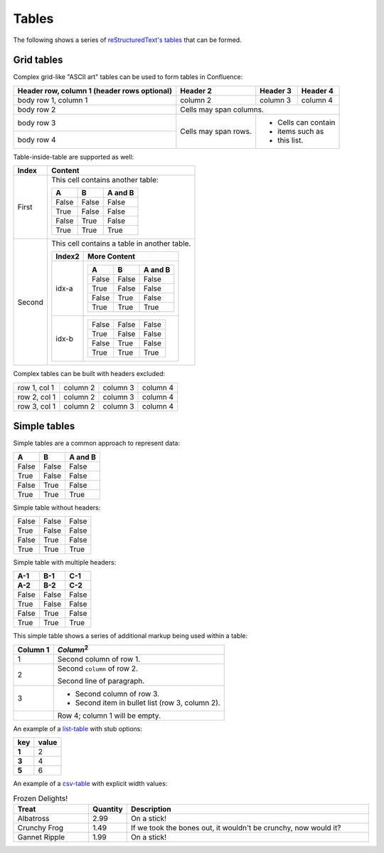 Tables
======

The following shows a series of `reStructuredText's tables`_ that can be formed.

Grid tables
-----------

Complex grid-like "ASCII art" tables can be used to form tables in Confluence:

+------------------------+------------+----------+----------+
| Header row, column 1   | Header 2   | Header 3 | Header 4 |
| (header rows optional) |            |          |          |
+========================+============+==========+==========+
| body row 1, column 1   | column 2   | column 3 | column 4 |
+------------------------+------------+----------+----------+
| body row 2             | Cells may span columns.          |
+------------------------+------------+----------+----------+
| body row 3             | Cells may  | - Cells can contain |
+------------------------+ span rows. | - items such as     |
| body row 4             |            | - this list.        |
+------------------------+------------+----------+----------+

Table-inside-table are supported as well:

+---------+--------------------------------------------------------------------+
| Index   | Content                                                            |
+=========+====================================================================+
| First   | This cell contains another table:                                  |
|         |                                                                    |
|         | =====  =====  =======                                              |
|         |   A      B    A and B                                              |
|         | =====  =====  =======                                              |
|         | False  False  False                                                |
|         | True   False  False                                                |
|         | False  True   False                                                |
|         | True   True   True                                                 |
|         | =====  =====  =======                                              |
+---------+--------------------------------------------------------------------+
| Second  | This cell contains a table in another table.                       |
|         |                                                                    |
|         | +---------+------------------------------------------------------+ |
|         | | Index2  | More Content                                         | |
|         | +=========+======================================================+ |
|         | | idx-a   | =====  =====  =======                                | |
|         | |         |   A      B    A and B                                | |
|         | |         | =====  =====  =======                                | |
|         | |         | False  False  False                                  | |
|         | |         | True   False  False                                  | |
|         | |         | False  True   False                                  | |
|         | |         | True   True   True                                   | |
|         | |         | =====  =====  =======                                | |
|         | +---------+------------------------------------------------------+ |
|         | | idx-b   | =====  =====  =======                                | |
|         | |         | False  False  False                                  | |
|         | |         | True   False  False                                  | |
|         | |         | False  True   False                                  | |
|         | |         | True   True   True                                   | |
|         | |         | =====  =====  =======                                | |
|         | +---------+------------------------------------------------------+ |
+---------+--------------------------------------------------------------------+

Complex tables can be built with headers excluded:

+--------------+----------+-----------+-----------+
| row 1, col 1 | column 2 | column 3  | column 4  |
+--------------+----------+-----------+-----------+
| row 2, col 1 | column 2 | column 3  | column 4  |
+--------------+----------+-----------+-----------+
| row 3, col 1 | column 2 | column 3  | column 4  |
+--------------+----------+-----------+-----------+

Simple tables
-------------

Simple tables are a common approach to represent data:

=====  =====  =======
  A      B    A and B
=====  =====  =======
False  False  False
True   False  False
False  True   False
True   True   True
=====  =====  =======

Simple table without headers:

=====  =====  =====
False  False  False
True   False  False
False  True   False
True   True   True
=====  =====  =====

Simple table with multiple headers:

=====  =====  =====
 A-1    B-1    C-1
 A-2    B-2    C-2
=====  =====  =====
False  False  False
True   False  False
False  True   False
True   True   True
=====  =====  =====

This simple table shows a series of additional markup being used within a table:

========  =====
Column 1  *Column*:sup:`2`
========  =====
1         Second column of row 1.
2         Second ``column`` of row 2.

          Second line of paragraph.
3         - Second column of row 3.

          - Second item in bullet
            list (row 3, column 2).
\         Row 4; column 1 will be empty.
========  =====

An example of a `list-table`_ with stub options:

.. list-table::
    :header-rows: 1
    :stub-columns: 1

    * - key
      - value
    * - 1
      - 2
    * - 3
      - 4
    * - 5
      - 6

An example of a `csv-table`_ with explicit width values:

.. csv-table:: Frozen Delights!
    :header: "Treat", "Quantity", "Description"
    :widths: 150, 30, 500

    "Albatross", 2.99, "On a stick!"
    "Crunchy Frog", 1.49, "If we took the bones out, it wouldn't be
    crunchy, now would it?"
    "Gannet Ripple", 1.99, "On a stick!"

.. references ------------------------------------------------------------------

.. _csv-table: https://docutils.sourceforge.io/docs/ref/rst/directives.html#csv-table
.. _list-table: https://docutils.sourceforge.io/docs/ref/rst/directives.html#list-table
.. _reStructuredText's tables: https://docutils.sourceforge.io/docs/ref/rst/restructuredtext.html#tables
